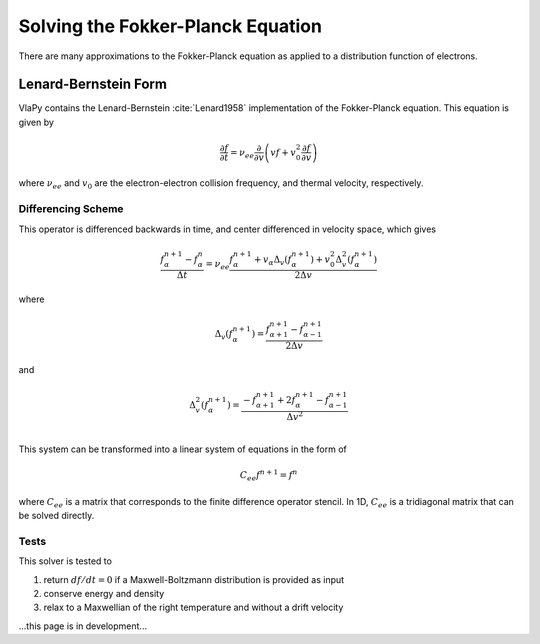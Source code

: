 Solving the Fokker-Planck Equation
----------------------------------------

There are many approximations to the Fokker-Planck equation as applied to a distribution function of electrons.

Lenard-Bernstein Form
****************************
VlaPy contains the Lenard-Bernstein :cite:`Lenard1958` implementation of the Fokker-Planck equation. This equation is given by

.. math::
    \frac{\partial f}{\partial t} = \nu_{ee} \frac{\partial}{\partial v} \left(v f + v_0^2 \frac{\partial f}{\partial v} \right)

where :math:`\nu_{ee}` and :math:`v_0` are the electron-electron collision frequency, and thermal velocity, respectively.


Differencing Scheme
====================

This operator is differenced backwards in time, and center differenced in velocity space, which gives

.. math::
    \frac{f^{n+1}_{\alpha} - f^{n}_{\alpha}}{\Delta t} = \nu_{ee} \frac{f^{n+1}_\alpha + v_\alpha \Delta_v(f^{n+1}_{\alpha}) + v_0^2 \Delta^2_v(f^{n+1}_{\alpha})}{2\Delta v}

where

.. math::
    \Delta_v(f^{n+1}_{\alpha})= \frac{f^{n+1}_{\alpha+1} - f^{n+1}_{\alpha-1}}{2\Delta v}

and

.. math::
    \Delta^2_v(f^{n+1}_{\alpha})= \frac{-f^{n+1}_{\alpha+1} + 2f^{n+1}_{\alpha} - f^{n+1}_{\alpha-1}}{\Delta v^2} \\


This system can be transformed into a linear system of equations in the form of

.. math::
    C_{ee} f^{n+1} = f^{n}

where :math:`C_{ee}` is a matrix that corresponds to the finite difference operator stencil. In 1D, :math:`C_{ee}`
is a tridiagonal matrix that can be solved directly.


Tests
======

This solver is tested to

1. return :math:`df/dt = 0` if a Maxwell-Boltzmann distribution is provided as input
2. conserve energy and density
3. relax to a Maxwellian of the right temperature and without a drift velocity


...this page is in development...



.. bibliography:: bibs/fokkerplanck.bib
